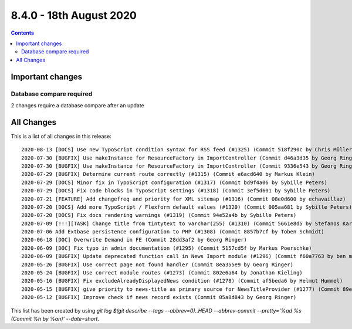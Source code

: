 8.4.0 - 18th August 2020
========================


..  contents::
    :depth: 3

Important changes
-----------------

Database compare required
^^^^^^^^^^^^^^^^^^^^^^^^^
2 changes require a database compare after an update

All Changes
-----------
This is a list of all changes in this release: ::

   2020-08-13 [DOCS] Use new TypoScript condition syntax for RSS feed (#1325) (Commit 518f290c by Chris Müller)
   2020-07-30 [BUGFIX] Use makeInstance for ResourceFactory in ImportController (Commit d46a3d35 by Georg Ringer)
   2020-07-30 [BUGFIX] Use makeInstance for ResourceFactory in ImportController (Commit 9336e543 by Georg Ringer)
   2020-07-29 [BUGFIX] Determine current route correctly (#1315) (Commit e6acd640 by Markus Klein)
   2020-07-29 [DOCS] Minor fix in TypoScript configuration (#1317) (Commit bd9f4a06 by Sybille Peters)
   2020-07-29 [DOCS] Fix code blocks in TypoScript settings (#1318) (Commit 3ef5d601 by Sybille Peters)
   2020-07-21 [FEATURE] Add changefreq and priority for XML sitemap (#1316) (Commit 08e0d600 by echavaillaz)
   2020-07-20 [DOCS] Add more TypoScript / Flexform default values (#1320) (Commit 005aa681 by Sybille Peters)
   2020-07-20 [DOCS] Fix docs rendering warnings (#1319) (Commit 94e52a4b by Sybille Peters)
   2020-07-09 [!!!][TASK] Change title from tintytext to varchar(255) (#1310) (Commit 5661e8d5 by Stefanos Karasavvidis)
   2020-07-06 Add Extbase persistence configuration to PHP (#1308) (Commit 8857b7cf by Toben Schmidt)
   2020-06-18 [DOC] Overwrite Demand in FE (Commit 28dd3af2 by Georg Ringer)
   2020-06-09 [DOC] Fix typo in admin documentation (#1295) (Commit 5157cd5f by Markus Poerschke)
   2020-06-09 [BUGFIX] Update deprecated function call in News Import module (#1296) (Commit f60a7763 by ben mckenzie)
   2020-05-26 [BUGFIX] Use correct page not found handler (Commit 8ea355e9 by Georg Ringer)
   2020-05-24 [BUGFIX] Use correct module routes (#1273) (Commit 802e6a64 by Jonathan Kieling)
   2020-05-16 [BUGFIX] Fix excludeAlreadyDisplayedNews condition (#1278) (Commit af5beda6 by Helmut Hummel)
   2020-05-15 [BUGFIX] give priority to news-title as primary source for NewsTitleProvider (#1277) (Commit 89eb4cd9 by Ingo Fabbri)
   2020-05-12 [BUGFIX] Improve check if news record exists (Commit 05a8d843 by Georg Ringer)


This list has been created by using `git log $(git describe --tags --abbrev=0)..HEAD --abbrev-commit --pretty='%ad %s (Commit %h by %an)' --date=short`.
